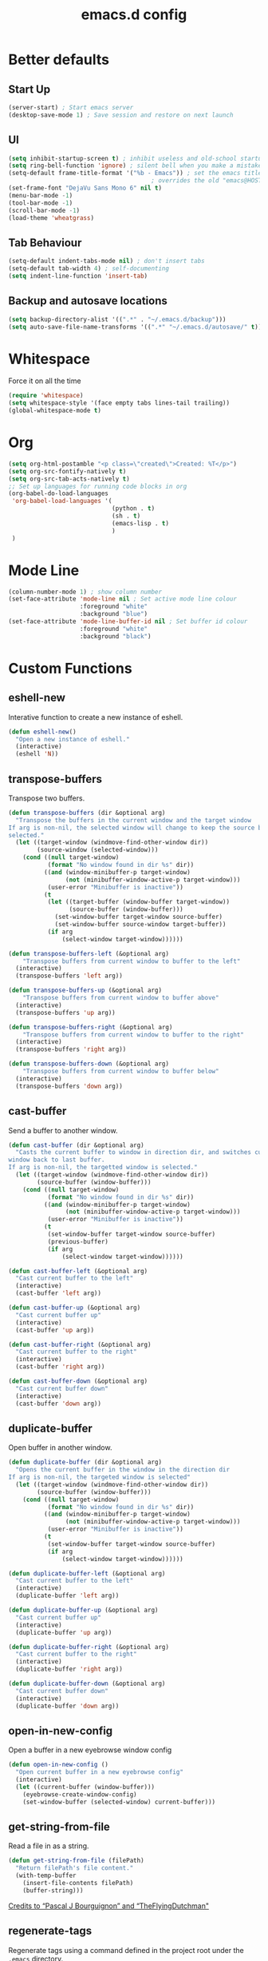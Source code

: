 #+TITLE: emacs.d config

* Better defaults

** Start Up

#+BEGIN_SRC emacs-lisp
(server-start) ; Start emacs server
(desktop-save-mode 1) ; Save session and restore on next launch
#+END_SRC

** UI

#+BEGIN_SRC emacs-lisp
(setq inhibit-startup-screen t) ; inhibit useless and old-school startup screen
(setq ring-bell-function 'ignore) ; silent bell when you make a mistake
(setq-default frame-title-format '("%b - Emacs")) ; set the emacs title.
                                        ; overrides the old "emacs@HOST" title
(set-frame-font "DejaVu Sans Mono 6" nil t)
(menu-bar-mode -1)
(tool-bar-mode -1)
(scroll-bar-mode -1)
(load-theme 'wheatgrass)
#+END_SRC

** Tab Behaviour

#+BEGIN_SRC emacs-lisp
(setq-default indent-tabs-mode nil) ; don't insert tabs
(setq-default tab-width 4) ; self-documenting
(setq indent-line-function 'insert-tab)
#+END_SRC

** Backup and autosave locations

#+BEGIN_SRC emacs-lisp
(setq backup-directory-alist '((".*" . "~/.emacs.d/backup")))
(setq auto-save-file-name-transforms '((".*" "~/.emacs.d/autosave/" t)))
#+END_SRC

* Whitespace

Force it on all the time

#+BEGIN_SRC emacs-lisp
(require 'whitespace)
(setq whitespace-style '(face empty tabs lines-tail trailing))
(global-whitespace-mode t)
#+END_SRC

* Org

#+BEGIN_SRC emacs-lisp
(setq org-html-postamble "<p class=\"created\">Created: %T</p>")
(setq org-src-fontify-natively t)
(setq org-src-tab-acts-natively t)
;; Set up languages for running code blocks in org
(org-babel-do-load-languages
 'org-babel-load-languages '(
                             (python . t)
                             (sh . t)
                             (emacs-lisp . t)
                             )
 )
#+END_SRC

* Mode Line

#+BEGIN_SRC emacs-lisp
(column-number-mode 1) ; show column number
(set-face-attribute 'mode-line nil ; Set active mode line colour
                    :foreground "white"
                    :background "blue")
(set-face-attribute 'mode-line-buffer-id nil ; Set buffer id colour
                    :foreground "white"
                    :background "black")
#+END_SRC

* Custom Functions

** eshell-new

Interative function to create a new instance of eshell.

#+BEGIN_SRC emacs-lisp
(defun eshell-new()
  "Open a new instance of eshell."
  (interactive)
  (eshell 'N))
#+END_SRC

** transpose-buffers

Transpose two buffers.

#+BEGIN_SRC emacs-lisp
(defun transpose-buffers (dir &optional arg)
  "Transpose the buffers in the current window and the target window
If arg is non-nil, the selected window will change to keep the source buffer
selected."
  (let ((target-window (windmove-find-other-window dir))
        (source-window (selected-window)))
    (cond ((null target-window)
           (format "No window found in dir %s" dir))
          ((and (window-minibuffer-p target-window)
                (not (minibuffer-window-active-p target-window)))
           (user-error "Minibuffer is inactive"))
          (t
           (let ((target-buffer (window-buffer target-window))
                 (source-buffer (window-buffer)))
             (set-window-buffer target-window source-buffer)
             (set-window-buffer source-window target-buffer))
           (if arg
               (select-window target-window))))))

(defun transpose-buffers-left (&optional arg)
    "Transpose buffers from current window to buffer to the left"
  (interactive)
  (transpose-buffers 'left arg))

(defun transpose-buffers-up (&optional arg)
    "Transpose buffers from current window to buffer above"
  (interactive)
  (transpose-buffers 'up arg))

(defun transpose-buffers-right (&optional arg)
    "Transpose buffers from current window to buffer to the right"
  (interactive)
  (transpose-buffers 'right arg))

(defun transpose-buffers-down (&optional arg)
    "Transpose buffers from current window to buffer below"
  (interactive)
  (transpose-buffers 'down arg))
#+END_SRC

** cast-buffer

Send a buffer to another window.

#+BEGIN_SRC emacs-lisp
(defun cast-buffer (dir &optional arg)
  "Casts the current buffer to window in direction dir, and switches current
window back to last buffer.
If arg is non-nil, the targetted window is selected."
  (let ((target-window (windmove-find-other-window dir))
        (source-buffer (window-buffer)))
    (cond ((null target-window)
           (format "No window found in dir %s" dir))
          ((and (window-minibuffer-p target-window)
                (not (minibuffer-window-active-p target-window)))
           (user-error "Minibuffer is inactive"))
          (t
           (set-window-buffer target-window source-buffer)
           (previous-buffer)
           (if arg
               (select-window target-window))))))

(defun cast-buffer-left (&optional arg)
  "Cast current buffer to the left"
  (interactive)
  (cast-buffer 'left arg))

(defun cast-buffer-up (&optional arg)
  "Cast current buffer up"
  (interactive)
  (cast-buffer 'up arg))

(defun cast-buffer-right (&optional arg)
  "Cast current buffer to the right"
  (interactive)
  (cast-buffer 'right arg))

(defun cast-buffer-down (&optional arg)
  "Cast current buffer down"
  (interactive)
  (cast-buffer 'down arg))
#+END_SRC

** duplicate-buffer

Open buffer in another window.

#+BEGIN_SRC emacs-lisp
(defun duplicate-buffer (dir &optional arg)
  "Opens the current buffer in the window in the direction dir
If arg is non-nil, the targeted window is selected"
  (let ((target-window (windmove-find-other-window dir))
        (source-buffer (window-buffer)))
    (cond ((null target-window)
           (format "No window found in dir %s" dir))
          ((and (window-minibuffer-p target-window)
                (not (minibuffer-window-active-p target-window)))
           (user-error "Minibuffer is inactive"))
          (t
           (set-window-buffer target-window source-buffer)
           (if arg
               (select-window target-window))))))

(defun duplicate-buffer-left (&optional arg)
  "Cast current buffer to the left"
  (interactive)
  (duplicate-buffer 'left arg))

(defun duplicate-buffer-up (&optional arg)
  "Cast current buffer up"
  (interactive)
  (duplicate-buffer 'up arg))

(defun duplicate-buffer-right (&optional arg)
  "Cast current buffer to the right"
  (interactive)
  (duplicate-buffer 'right arg))

(defun duplicate-buffer-down (&optional arg)
  "Cast current buffer down"
  (interactive)
  (duplicate-buffer 'down arg))
#+END_SRC

** open-in-new-config

Open a buffer in a new eyebrowse window config

#+BEGIN_SRC emacs-lisp
(defun open-in-new-config ()
  "Open current buffer in a new eyebrowse config"
  (interactive)
  (let ((current-buffer (window-buffer)))
    (eyebrowse-create-window-config)
    (set-window-buffer (selected-window) current-buffer)))
#+END_SRC

** get-string-from-file

Read a file in as a string.

#+BEGIN_SRC emacs-lisp
(defun get-string-from-file (filePath)
  "Return filePath's file content."
  (with-temp-buffer
    (insert-file-contents filePath)
    (buffer-string)))
#+END_SRC

[[http://ergoemacs.org/emacs/elisp_read_file_content.html][Credits to “Pascal J Bourguignon” and “TheFlyingDutchman"]]

** regenerate-tags

Regenerate tags using a command defined in the project root under the =.emacs=
directory.

#+BEGIN_SRC emacs-lisp
(defun regenerate-tags ()
  "use the generate-tags script in the project root to generate tags"
  (interactive)
  (let* ((root-dir (projectile-project-root))
         (generate-tags-script (concat root-dir ".emacs/generate-tags"))
         (tag-command (concat ". " generate-tags-script " " root-dir))
         (result (shell-command-to-string tag-command)))
    (user-error result)))
#+END_SRC

** set-frame-title

Set the frame's title in a custom way.

#+BEGIN_SRC emacs-lisp
(defun set-frame-title ()
  "Sets the frame's title"
  (interactive)
  (let ((custom-title (read-string "Frame title: ")))
    (set-frame-parameter nil 'custom-title custom-title)
    (set-frame-titles)
    (message "Title set to %s" custom-title)))
#+END_SRC

** open-terminal-in-workdir

Opens a konsole in the current project root. If not in project, opens it in the
current directory.

#+BEGIN_SRC emacs-lisp
(defun open-terminal-in-workdir ()
 "Opens a terminal in the project root.
If not in a project, opens it in the current directory."
 (interactive)
 (let ((workdir (if (projectile-project-root)
                    (projectile-project-root)
                  default-directory)))
   (call-process-shell-command
    (concat "konsole --workdir " workdir) nil 0)))
#+END_SRC

** pop-out-config-to-new-frame

Open a new frame and copy the window config into the newly created frame.

#+BEGIN_SRC emacs-lisp
(defvar temp-new-frame-config nil
  "Temporarily stores window config that will be loaded when a new frame is
created. This variable is cleared after a frame loads the config.")

(defun pop-out-config-to-new-frame ()
  "Open the current eyebrowse config in a new frame"
  (interactive)
  (setq temp-new-frame-config (cadr (assq
                                     (eyebrowse--get 'current-slot)
                                     (eyebrowse--get 'window-configs))))
  (make-frame))

(defun set-frame-initial-config (frame)
  (when temp-new-frame-config
    (select-frame frame)
    (eyebrowse--fixup-window-config temp-new-frame-config)
    (window-state-put temp-new-frame-config (frame-root-window) 'safe)
    (setq temp-new-frame-config nil)))

(add-hook 'after-make-frame-functions 'set-frame-initial-config)
#+END_SRC

* Package Specific

** which-key

#+BEGIN_SRC emacs-lisp
(add-to-list 'load-path "~/.emacs.d/packages/which-key-3.3.1")
(require 'which-key)
(which-key-mode)
#+END_SRC

** evil

Load evil, and its dependencies in it comes with.

#+BEGIN_SRC emacs-lisp
(add-to-list 'load-path "~/.emacs.d/packages/evil-1.2.14")
(add-to-list 'load-path "~/.emacs.d/packages/evil-1.2.14/lib")
(require 'evil)
(evil-mode 1)
#+END_SRC

Rebind the ~q~ and ~quit~ commands to make more sense.

#+BEGIN_SRC emacs-lisp
(evil-ex-define-cmd "q" 'kill-this-buffer) ; :q should kill the buffer rather
                                        ; than quiting emacs
(evil-ex-define-cmd "quit" 'evil-quit) ; :quit to quit emacs
#+END_SRC

** evil-leader

#+BEGIN_SRC emacs-lisp
(add-to-list 'load-path "~/.emacs.d/packages/evil-leader-0.4.3")
(require 'evil-leader)
(global-evil-leader-mode)
#+END_SRC

** evil-org

#+BEGIN_SRC emacs-lisp
(add-to-list
 'load-path
 "~/.emacs.d/packages/evil-org-mode-b6d652a9163d3430a9e0933a554bdbee5244bbf6")
(require 'evil-org)
(add-hook 'org-mode-hook 'evil-org-mode)
(evil-org-set-key-theme '(navigation insert textobjects additional calendar))
(add-hook 'org-mode-hook
          (lambda ()
          (setq evil-auto-indent nil)))
(require 'evil-org-agenda)
(evil-org-agenda-set-keys)
#+END_SRC

** evil-numbers

#+BEGIN_SRC emacs-lisp
(add-to-list 'load-path "~/.emacs.d/packages/evil-numbers-0.4")
(require 'evil-numbers)
#+END_SRC

** evil-quickscope

#+BEGIN_SRC emacs-lisp
(add-to-list 'load-path "~/.emacs.d/packages/evil-quickscope-0.1.4")
(require 'evil-quickscope)
(global-evil-quickscope-mode 1)
#+END_SRC

** ivy / swiper / counsel

#+BEGIN_SRC emacs-lisp
(add-to-list 'load-path "~/.emacs.d/packages/swiper-0.11.0")
(require 'ivy)
(require 'swiper)
(require 'counsel)
(setq ivy-use-virtual-buffers t)
(setq ivy-count-format "(%d/%d) ")
#+END_SRC

** projectile

#+BEGIN_SRC emacs-lisp
(add-to-list 'load-path "~/.emacs.d/packages/projectile-2.0.0")
(require 'projectile)
(projectile-mode +1)
(setq projectile-project-search-path '("~/projects/")) ; where the projects are
(setq projectile-completion-system 'ivy)
#+END_SRC

** counsel-projectile

#+BEGIN_SRC emacs-lisp
(add-to-list 'load-path "~/.emacs.d/packages/counsel-projectile-0.3.0")
(require 'counsel-projectile)
(setq counsel-projectile-grep-initial-input '(ivy-thing-at-point))
                                        ; this required a fix that was taken
                                        ; from commit a07ddc8
#+END_SRC

** ranger

#+BEGIN_SRC emacs-lisp
(add-to-list 'load-path "~/.emacs.d/packages/ranger.el-0.9.8.5")
(require 'ranger)
#+END_SRC

** neotree

#+BEGIN_SRC emacs-lisp
(add-to-list 'load-path "~/.emacs.d/packages/emacs-neotree-0.5.2")
(require 'neotree)
(setq neo-theme 'arrow)
(setq neo-autorefresh nil)
#+END_SRC

Neotree keybindings conflict with evil-moe, so rebind them.

#+BEGIN_SRC emacs-lisp
(evil-define-key 'normal neotree-mode-map (kbd "TAB") 'neotree-enter)
(evil-define-key 'normal neotree-mode-map (kbd "SPC") 'neotree-quick-look)
(evil-define-key 'normal neotree-mode-map (kbd "q") 'neotree-hide)
(evil-define-key 'normal neotree-mode-map (kbd "RET") 'neotree-enter)
(evil-define-key 'normal neotree-mode-map (kbd "g") 'neotree-refresh)
(evil-define-key 'normal neotree-mode-map (kbd "n") 'neotree-next-line)
(evil-define-key 'normal neotree-mode-map (kbd "p") 'neotree-previous-line)
(evil-define-key 'normal neotree-mode-map (kbd "A") 'neotree-stretch-toggle)
(evil-define-key 'normal neotree-mode-map (kbd "H") 'neotree-hidden-file-toggle)
#+END_SRC

** rainbow-delimiters

#+BEGIN_SRC emacs-lisp
(add-to-list 'load-path "~/.emacs.d/packages/rainbow-delimiters-2.1.3")
(require 'rainbow-delimiters)
#+END_SRC

Set the colours to be as distinct as possible.

#+BEGIN_SRC emacs-lisp
(set-face-attribute 'rainbow-delimiters-depth-1-face nil :foreground "#e6194B")
(set-face-attribute 'rainbow-delimiters-depth-2-face nil :foreground "#3cb44b")
(set-face-attribute 'rainbow-delimiters-depth-3-face nil :foreground "#ffe119")
(set-face-attribute 'rainbow-delimiters-depth-4-face nil :foreground "#4363d8")
(set-face-attribute 'rainbow-delimiters-depth-5-face nil :foreground "#f58231")
(set-face-attribute 'rainbow-delimiters-depth-6-face nil :foreground "#911eb4")
(set-face-attribute 'rainbow-delimiters-depth-7-face nil :foreground "#42d4f4")
(set-face-attribute 'rainbow-delimiters-depth-8-face nil :foreground "#f032e6")
(set-face-attribute 'rainbow-delimiters-depth-9-face nil :foreground "#bfef45")
#+END_SRC

** beacon

#+BEGIN_SRC emacs-lisp
(add-to-list 'load-path "~/.emacs.d/packages/beacon-1.3.4")
(require 'beacon)
(beacon-mode 1)
#+END_SRC

** json-mode

#+BEGIN_SRC emacs-lisp
(add-to-list 'load-path "~/.emacs.d/packages/json-snatcher-1.0.0")
(add-to-list 'load-path "~/.emacs.d/packages/json-reformat-0.0.6")
(add-to-list 'load-path "~/.emacs.d/packages/json-mode-1.7.0")
(require 'json-mode)
#+END_SRC

** eyebrowse

#+BEGIN_SRC emacs-lisp
(add-to-list 'load-path "~/.emacs.d/packages/dash.el-2.16.0")
(add-to-list 'load-path "~/.emacs.d/packages/eyebrowse-0.7.7")
(require 'eyebrowse)
(setq eyebrowse-new-workspace t) ; New workspaces start with scratch buffer
(eyebrowse-mode) ; enable global eyebrowse mode on start up
#+END_SRC

Set the format of the status line.

#+BEGIN_SRC emacs-lisp
(setq eyebrowse-mode-line-left-delimiter "| ")
(setq eyebrowse-mode-line-right-delimiter " |")
(setq eyebrowse-mode-line-separator " | ")
(setq eyebrowse-mode-line-style 'always) ; Will show in title bar instead
(setq eyebrowse-tagged-slot-format "%s: %t")
#+END_SRC

Eyebrowse mode line takes up too much space. Show it in the title bar instead.

Slight alteration is required of the eyebrowse package to force it to calculate
the mode line, even when I don't want to show it.

#+BEGIN_SRC emacs-lisp
(defun eyebrowse-workspaces-string (&optional frame)
    "Get the current workspaces as a string."
    (let ((workspaces (substring-no-properties
                       (eyebrowse-mode-line-indicator frame))))
      (replace-regexp-in-string
       (format "| \\(%s.*?\\) |.*\\'" (eyebrowse--get 'current-slot frame))
       "> \\1 <"
       workspaces
       nil nil 1)))
(defun eyebrowse-workspaces-string-rename (arg1 arg2)
    "Advice for `eyebrowse-rename-window-config'. Requires two
    arguments ARG1 and ARG2 to work..."
    (set-frame-titles))
(defun set-frame-titles ()
  (dolist (frame (frame-list))
    (set-frame-parameter frame 'title
                         (concat
                          (frame-parameter frame 'custom-title)
                          " : "
                          (eyebrowse-workspaces-string frame)
                          " - Emacs"))))

(set-frame-titles)

(add-hook 'eyebrowse-post-window-switch-hook 'set-frame-titles)
(advice-add 'eyebrowse-close-window-config
            :after #'set-frame-titles)
(advice-add 'eyebrowse-rename-window-config
            :after #'eyebrowse-workspaces-string-rename)
#+END_SRC

** telephone-line

#+BEGIN_SRC emacs-lisp
(add-to-list 'load-path "~/.emacs.d/packages/telephone-line-0.4")
(require 'telephone-line)
#+END_SRC

Telephone line customization.

#+BEGIN_SRC emacs-lisp
(setq telephone-line-lhs
      '((evil   . (telephone-line-evil-tag-segment))
        (accent . (telephone-line-vc-segment
                   telephone-line-erc-modified-channels-segment
                   telephone-line-process-segment))
        (nil    . (telephone-line-buffer-segment))))
(setq telephone-line-rhs
      '((nil    . (telephone-line-misc-info-segment))
        (accent . (telephone-line-major-mode-segment))
        (evil   . (telephone-line-airline-position-segment))))
(telephone-line-mode 1)
#+END_SRC

** nlinum-relative

nlinum is a dependency.

Delay is kinda required or else files with loads of lines tend to lag.

#+BEGIN_SRC emacs-lisp
(add-to-list 'load-path "~/.emacs.d/packages/nlinum-1.8.1")
(require 'nlinum)

(add-to-list
 'load-path
 "~/.emacs.d/packages/nlinum-relative-5b9950c97ba79a6f0683e38b13da23f39e01031c")
(require 'nlinum-relative)
(nlinum-relative-setup-evil)
(global-nlinum-relative-mode)
(setq nlinum-relative-redisplay-delay 0.2) ; delay
(setq nlinum-relative-current-symbol "") ; e.g. "->"
                                        ; "" for display current line number
(setq nlinum-relative-offset 0)          ; 1 if you want 0, 2, 3...
#+END_SRC

I want relative numbers to display when in evil operator mode.

#+BEGIN_SRC emacs-lisp
(add-hook 'evil-operator-state-entry-hook
          (lambda () (when (bound-and-true-p nlinum-relative-mode)
                       (nlinum-relative-on))))
(add-hook 'evil-operator-state-exit-hook
          (lambda () (when (bound-and-true-p nlinum-relative-mode)
                       (nlinum-relative-off))))
#+END_SRC

** diff-hl

#+BEGIN_SRC emacs-lisp
(add-to-list 'load-path "~/.emacs.d/packages/diff-hl-1.8.6")
(require 'diff-hl)
(require 'diff-hl-flydiff)
(global-diff-hl-mode)
(diff-hl-flydiff-mode) ; Don't wait for save to calcualte diff
#+END_SRC

** magit

#+BEGIN_SRC emacs-lisp
(add-to-list
 'load-path
 "~/.emacs.d/packages/transient-01a166fcb8bbd9918ba741e9b5428a4b524eab33/lisp")
(add-to-list
 'load-path
 "~/.emacs.d/packages/hydra-0.15.0")
(add-to-list
 'load-path
 "~/.emacs.d/packages/with-editor-ff23166feb857e3cfee96cb1c9ef416a224a7e20")
(add-to-list
 'load-path
 "~/.emacs.d/packages/magit-23267cf33a7b690b27dc6760af8ab7f0886239ce/lisp")
(require 'magit)
(with-eval-after-load 'info
  (info-initialize)
  (add-to-list
   'Info-directory-list
   "~/.emacs.d/packages/magit-23267cf33a7b690b27dc6760af8ab7f0886239ce/\
Documentation/"))
#+END_SRC

** evil-magit

#+BEGIN_SRC emacs-lisp
(add-to-list
 'load-path
 "~/.emacs.d/packages/evil-magit-ca83cfd246a9e808af3d42ee9bf740b81454fbd8")
(require 'evil-magit)
#+END_SRC

** erlang

#+BEGIN_SRC emacs-lisp
(setq load-path (cons  "~/erl_rel/18.3/lib/tools-2.8.3/emacs" load-path))
(setq erlang-root-dir "~/erl_rel/18.3")
(setq exec-path (cons "~/erl_rel/18.3/bin" exec-path))
(require 'erlang-start)
#+END_SRC

** general

#+BEGIN_SRC emacs-lisp
(add-to-list
 'load-path
 "~/.emacs.d/packages/general-2d2dd1d532fa75c1ed0c010d50e817ce43e58066/")
(require 'general)
(general-auto-unbind-keys)
#+END_SRC

* Keybindings

** P1 Bindings

*** Home

**** Normal

#+BEGIN_SRC emacs-lisp
(general-define-key
 "C-M-:" 'counsel-M-x
 "C-M-?" '((lambda() (interactive)(swiper (ivy-thing-at-point)))
           :which-key "swiper")
 "C-M-S-c" 'delete-window
 "C-M-S-h" 'windmove-left
 "C-M-S-d" 'evil-goto-definition
 "C-M-S-j" 'windmove-down
 "C-M-S-k" 'windmove-up
 "C-M-S-l" 'windmove-right
 "C-M-S-q" 'kill-buffer
 "C-M-_" '((lambda () (interactive)(text-scale-adjust -1))
           :which-key "decrease text size")
 "C-M-+" '((lambda () (interactive)(text-scale-adjust +1))
           :which-key "increase text size")
 )
#+END_SRC

**** Ranger

#+BEGIN_SRC emacs-lisp
;;;;; Ranger
(general-define-key
 :keymaps 'ranger-mode-map
 "C-M-S-c" 'ranger-disable
 )
#+END_SRC

**** Erlang

#+BEGIN_SRC emacs-lisp
(general-define-key
 :keymaps 'erlang-mode-map
 "C-M-S-d" '((lambda () (interactive)(erlang-find-tag (erlang-find-tag-default)))
             :which-key "goto erlang definition") ; For some reason, this
                                        ; property is required this keybinding
                                        ; to work
 )
#+END_SRC

*** File / directory related

#+BEGIN_SRC emacs-lisp
(general-create-definer files-leader
 :prefix "C-M-S-f")
#+END_SRC

**** Normal

#+BEGIN_SRC emacs-lisp
(files-leader
 "f" '(counsel-find-file :which-key "find file") ; find file using ivy
 "r" '(counsel-recentf :which-key "find recent file") ; find recently edited
                                        ; files
 "b" '(ivy-switch-buffer :which-key "buffers")
 )
#+END_SRC

**** Org

#+BEGIN_SRC emacs-lisp
(files-leader
 :keymaps 'org-mode-map
 "h" '(org-html-export-to-html :which-key "export to html file")
 )
#+END_SRC

**** Ranger

#+BEGIN_SRC emacs-lisp
(files-leader
 :keymaps 'ranger-mode-map
 "d" '(dired-create-directory :which-key "create directory")
 )
#+END_SRC

**** Neotree

#+BEGIN_SRC emacs-lisp
;;;;; Neotree
(files-leader
 :keymaps 'neotree-mode-map
 "n" '(neotree-create-node :which-key "create directory / file")
 "d" '(neotree-delete-node :which-key "delete directory / file")
 "r" '(neotree-rename-node :which-key "rename directory / file")
 "t" '(neotree-change-root :which-key "change root directory")
 "c" '(neotree-copy-node :which-key "Copy directory / file")
 )
#+END_SRC

*** Motion related

#+BEGIN_SRC emacs-lisp
(general-create-definer motions-leader
 :prefix "C-M-S-m")
#+END_SRC

**** Org and Emacs Lisp

#+BEGIN_SRC emacs-lisp
(motions-leader
 :keymaps '(org-mode-map emacs-lisp-mode-map)
 "k" '(outline-previous-visible-heading :which-key "prev heading")
 "j" '(outline-next-visible-heading :which-key "next heading")
 "h" '(outline-backward-same-level :which-key "prev same level heading")
 "l" '(outline-forward-same-level :which-key "next same level heading")
 "u" '(outline-up-heading :which-key "move up a heading")
 )
#+END_SRC

*** Window related

#+BEGIN_SRC emacs-lisp
(general-create-definer windows-leader
 :prefix "C-M-S-w")
#+END_SRC

**** Normal

#+BEGIN_SRC emacs-lisp
(windows-leader
 "v" 'split-window-below
 "h" 'split-window-right
 "z" 'maximize-window
 "o" 'delete-other-windows
 "e" 'balance-windows
 "r" '(revert-buffer :which-key "reload from disk")
 )
#+END_SRC

**** Neotree

#+BEGIN_SRC emacs-lisp
(windows-leader
 :keymaps 'neotree-mode-map
 "z" '(neotree-stretch-toggle :which-key "maximize tree pane")
 )
#+END_SRC

*** Buffer related

#+BEGIN_SRC emacs-lisp
(general-create-definer buffer-leader
  :prefix "C-M-S-b")
#+END_SRC

**** Normal

#+BEGIN_SRC emacs-lisp
(buffer-leader
 "b" '(ivy-switch-buffer :which-key "switch buffers")
 "o" '(open-in-new-config :which-key "open buffer in a new window config")
 "t" '(:ignore t :which-key "transpose buffers")
 "th" '((lambda () (interactive)(transpose-buffers-left t)) ; weird syntax is
        :which-key "transpose windows left")                ; for calling the
 "tj" '((lambda () (interactive)(transpose-buffers-down t)) ; function with
        :which-key "transpose windows down")                ; arguments
 "tk" '((lambda () (interactive)(transpose-buffers-up t))
        :which-key "transpose windows up")
 "tl" '((lambda () (interactive)(transpose-buffers-right t))
        :which-key "transpose windows right")
 "c" '(:ignore t :which-key "cast buffer")
 "ch" '((lambda () (interactive)(cast-buffer-left t))
        :which-key "cast buffer left")
 "cj" '((lambda () (interactive)(cast-bufer-down t))
        :which-key "cast buffer down")
 "ck" '((lambda () (interactive)(cast-buffer-up t))
        :which-key "cast buffer up")
 "cl" '((lambda () (interactive)(cast-buffer-right t))
        :which-key "cast buffer right")
 "d" '(:ignore t :which-key "duplicate buffer")
 "dh" '((lambda () (interactive)(duplicate-buffer-left t))
        :which-key "duplicate buffer left")
 "dj" '((lambda () (interactive)(cast-bufer-down t))
        :which-key "duplicate buffer down")
 "dk" '((lambda () (interactive)(duplicate-buffer-up t))
        :which-key "duplicate buffer up")
 "dl" '((lambda () (interactive)(duplicate-buffer-right t))
        :which-key "duplicate buffer right")
 )
#+END_SRC

*** Toggles

#+BEGIN_SRC emacs-lisp
(general-create-definer toggles-leader
  :prefix "C-M-S-t")
#+END_SRC

**** Normal

#+BEGIN_SRC emacs-lisp
(toggles-leader
 "w" '(whitespace-mode :which-key "toggle whitespace display")
 "n" '(neotree-toggle :which-key "toggle neotree")
 "p" '(projectile-mode :which-key "toggle projectile mode")
 "f" '(font-lock-mode :which-key "toggle auto font formatting")
 "c" '(comment-line :which-key "comment line")
 "r" '(rainbow-delimiters-mode :which-key "rainbow delimiters")
 "l" '(nlinum-mode :which-key "toggle relative line numbers")
 )
#+END_SRC

**** Org

#+BEGIN_SRC emacs-lisp
(toggles-leader
  :keymaps 'org-mode-map
  "x" '(org-toggle-checkbox :which-key "toggle checkbox")
  "i" '(org-toggle-inline-images :which-key "toggle images")
  "t" '(:ignore t :which-key "todos / tables")
  "ts" '(org-todo :which-key "cycle todo status")
  "tr" '(org-table-toggle-coordinate-overlays
         :which-key "toggle table reference")
  )
#+END_SRC

**** Ranger

#+BEGIN_SRC emacs-lisp
(toggles-leader
  :keymaps 'ranger-mode-map
  "h" '(ranger-toggle-dotfiles :which-key "toggle hidden")
  )
#+END_SRC

**** Neotree

#+BEGIN_SRC emacs-lisp
(toggles-leader
  :keymaps 'neotree-mode-map
  "c" '(neotree-collapse-all :which-key "collapse all")
  "h" '(neotree-hidden-file-toggle :which-key "toggle hidden")
  )
#+END_SRC

*** Specialized edits

#+BEGIN_SRC emacs-lisp
(general-create-definer edits-leader
  :prefix "C-M-S-e")
#+END_SRC

**** Org

#+BEGIN_SRC emacs-lisp
(edits-leader
 :keymaps 'org-mode-map
 "t" '(:ignore t :which-key "tables")
 "tc" '(org-table-create-or-convert-from-region
        :which-key "create / convert table")
 "td" '(:ignore t :which-key "delete")
 "tdc" '(org-table-delete-column :which-key "delete column")
 "tdr" '(org-table-kill-row :whick-key "delete row")
 "ti" '(:ignore t :which-key "insert")
 "tic" '(org-table-insert-column :which-key "insert column")
 "tir" '(org-table-insert-row :which-key "insert row")
 "tih" '(org-table-insert-hline :which-key "insert horizontal line")
 "l" '(org-insert-link :which-key "edit link")
 "s" '(org-sort :which-key "sort")
 )
#+END_SRC

**** Erlang mode

#+BEGIN_SRC emacs-lisp
(edits-leader
  :keymaps 'erlang-mode-map
  "a" '(erlang-align-arrows :which-key "align arrows")
  "j" '(erlang-generate-new-clause :which-key "new clause")
  "d" '(erlang-clone-arguments :which-key "duplicate arguments")
  "i" '(erlang-indent-region :which-key "indent region")
  )
#+END_SRC

**** Org

#+BEGIN_SRC emacs-lisp
(edits-leader
  :keymaps 'org-mode-map
 "o" '(org-open-at-point :which-key "open link")
 )
#+END_SRC

*** Registers

#+BEGIN_SRC emacs-lisp
(general-create-definer registers-leader
  :prefix "C-M-S-r")
#+END_SRC

**** Normal

#+BEGIN_SRC emacs-lisp
(registers-leader
  "p" '(:ignore t :which-key "positions")
  "py" '(point-to-register :which-key "yank current position to register")
  "pp" '(jump-to-register :which-key "goto register position")
  "t" '(:ignore t :which-key "text")
  "ty" '(copy-to-register :which-key "yank text to register")
  "tp" '(insert-register :which-key "paste text register")
  "ta" '(append-to-register :which-key "append text to register")
  "tb" '(prepend-to-register :which-key "prepend text to register (before)")
  "r" '(:ignore t :which-key "rectangle")
  "ry" '(copy-rectangle-to-register :which-key "yank rectangle to register")
  "rp" '(insert-register :which-key "paste rectangle from register")
  "n" '(:ignore t :which-key "numbers")
  "ny" '(number-to-register :which-key "yank number to register")
  "np" '(insert-register :which-key "paste number from register")
  "ni" '(increment-register :which-key "increment register with number")
 )
#+END_SRC

*** Applications

#+BEGIN_SRC emacs-lisp
(general-create-definer applications-leader
  :prefix "C-M-S-o")
#+END_SRC

**** Normal

#+BEGIN_SRC emacs-lisp
(applications-leader
 "r" '(ranger :which-key "ranger")
 "s" '(eshell-new :which-key "eshell")
 "e" '(erlang-shell :which-key "erlang shell")
 "t" '(open-terminal-in-workdir :which-key "terminal")
 )
#+END_SRC

*** Version control

#+BEGIN_SRC emacs-lisp
(general-create-definer version-control-leader
  :prefix "C-M-S-v")
#+END_SRC

**** Normal

#+BEGIN_SRC emacs-lisp
(version-control-leader
 "s" '(magit-status :which-key "status")
 "b" '(magit-blame :which-key "blame")
 "d" '(magit-diff :which-key "diff")
 "m" '(magit-merge :which-key "merge")
 "b" '(magit-branch :which-key "branch")
 )
#+END_SRC

*** Projects

#+BEGIN_SRC emacs-lisp
(general-create-definer projects-leader
  :prefix "C-M-S-p")
#+END_SRC

**** Normal

#+BEGIN_SRC emacs-lisp
(projects-leader
 "?" '(projectile-command-map :which-key "other")
 "p" '(counsel-projectile-switch-project :which-key "switch project")
 "g" '(counsel-projectile-grep :which-key "find instances in project")
 "f" '(counsel-projectile-find-file :which-key "find project file") ; find file
                                        ; in current project
 "s" '(org-store-link :which-key "copy link")
 "i" '(org-insert-link :which-key "insert link")
 "t" '(regenerate-tags :which-key "regenerate tags")
 )
#+END_SRC

** P2 Bindings

*** Resize Windows

#+BEGIN_SRC emacs-lisp
(general-define-key
 :states '(normal insert visual operator) ; This is just for demonstration
                                        ; purposes. Just to remind me how to do
                                        ; this.
 :keymaps 'override ; required to override evil-org's C-S-hjkl mappings
 "C-S-h" 'shrink-window-horizontally
 "C-S-j" 'enlarge-window
 "C-S-k" 'shrink-window
 "C-S-l" 'enlarge-window-horizontally
 )
#+END_SRC

** P3 Bindings

*** Eyebrowse

#+BEGIN_SRC emacs-lisp
(general-define-key
 "C-M-1" 'eyebrowse-switch-to-window-config-1
 "C-M-2" 'eyebrowse-switch-to-window-config-2
 "C-M-3" 'eyebrowse-switch-to-window-config-3
 "C-M-4" 'eyebrowse-switch-to-window-config-4
 "C-M-5" 'eyebrowse-switch-to-window-config-5
 "C-M-6" 'eyebrowse-switch-to-window-config-6
 "C-M-7" 'eyebrowse-switch-to-window-config-7
 "C-M-8" 'eyebrowse-switch-to-window-config-8
 "C-M-9" 'eyebrowse-switch-to-window-config-9
 "C-M-<" 'eyebrowse-prev-window-config
 "C-M->" 'eyebrowse-next-window-config
 "C-M-w" 'eyebrowse-last-window-config
 "C-M-h" 'evil-jump-backward
 "C-M-l" 'evil-jump-forward
 )
#+END_SRC

*** Eyebrowse Frames

#+BEGIN_SRC emacs-lisp
(general-create-definer frames-leader
  :prefix "C-M-f")
#+END_SRC

**** Normal

#+BEGIN_SRC emacs-lisp
(frames-leader
 "r" '(eyebrowse-rename-window-config :which-key "rename config")
 "q" '(eyebrowse-close-window-config :which-key "close config")
 "c" '(eyebrowse-create-window-config :which-key "create config")
 "R" '(set-frame-title :which-key "rename frame")
 "n" '(pop-out-config-to-new-frame :which-key "pop out to frame")
 )
#+END_SRC

*** Help overrides

#+BEGIN_SRC emacs-lisp
(general-define-key
 "C-h v" 'counsel-describe-variable
 "C-h f" 'counsel-describe-function
 )
#+END_SRC
